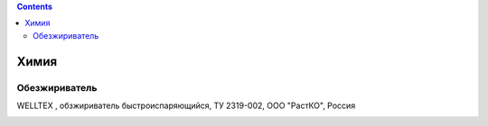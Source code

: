 .. contents::

******
Химия
******


Обезжириватель
==============

WELLTEX , обзжириватель быстроиспаряющийся, ТУ 2319-002, ООО "РастКО", Россия

.. image:: https://auto-geo.ru/pictures/product/middle/67870_middle.jpg
